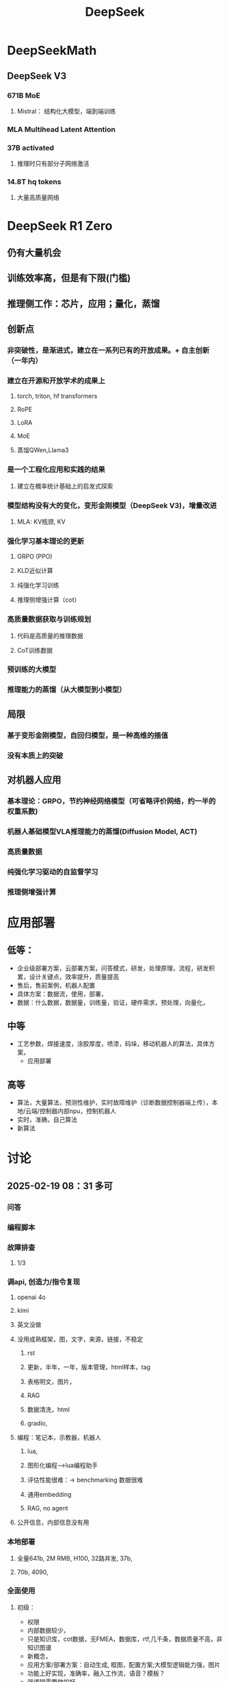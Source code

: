 :PROPERTIES:
:ID:       d9076c1d-b2fc-4d8b-8eff-2299364241db
:END:
#+title: DeepSeek

* DeepSeekMath
** DeepSeek V3
*** 671B MoE
**** Mistral： 结构化大模型，端到端训练
*** MLA Multihead Latent Attention
*** 37B activated
**** 推理时只有部分子网络激活
*** 14.8T hq tokens
**** 大量高质量网络
* DeepSeek R1 Zero
** 仍有大量机会
** 训练效率高，但是有下限(门槛)
** 推理侧工作：芯片，应用；量化，蒸馏
** 创新点
*** 非突破性，是渐进式，建立在一系列已有的开放成果。+ 自主创新（一年内）
*** 建立在开源和开放学术的成果上
**** torch, triton, hf transformers
**** RoPE
**** LoRA
**** MoE
**** 蒸馏QWen,Llama3
*** 是一个工程化应用和实践的结果
**** 建立在概率统计基础上的启发式探索
*** 模型结构没有大的变化，变形金刚模型（DeepSeek V3)，增量改进
**** MLA: KV瓶颈, KV
*** 强化学习基本理论的更新
**** GRPO (PPO)
**** KLD近似计算
**** 纯强化学习训练
**** 推理侧增强计算（cot）
*** 高质量数据获取与训练规划
**** 代码是高质量的推理数据
**** CoT训练数据
*** 预训练的大模型
*** 推理能力的蒸馏（从大模型到小模型）
** 局限
*** 基于变形金刚模型，自回归模型，是一种高维的插值
*** 没有本质上的突破
** 对机器人应用
*** 基本理论：GRPO，节约神经网络模型（可省略评价网络，约一半的权重系数)
*** 机器人基础模型VLA推理能力的蒸馏(Diffusion Model, ACT)
*** 高质量数据
*** 纯强化学习驱动的自监督学习
*** 推理侧增强计算
* 应用部署
** 低等：
- 企业级部署方案，云部署方案，问答模式，研发，处理原理，流程，研发积累，设计关键点，效率提升，质量提高
- 售后，售前案例，机器人配置
- 具体方案：数据流，使用，部署，
- 数据：什么数据，数据量，训练量，验证，硬件需求，预处理，向量化，
** 中等
- 工艺参数，焊接速度，涂胶厚度，喷漆，码垛，移动机器人的算法，具体方案，
  - 应用部署
** 高等
- 算法，大量算法，预测性维护，实时故障维护（诊断数据控制器端上传），本地/云端/控制器内部npu，控制机器人
- 实时，准确，自己算法
- 新算法
* 讨论
** 2025-02-19 08：31 多可
*** 问答
*** 编程脚本
*** 故障排查
**** 1/3
*** 调api, 创造力/指令复现
**** openai 4o
**** kimi
**** 英文没做
**** 没用成熟框架，图，文字，来源，链接，不稳定
***** rst
***** 更新，半年，一年，版本管理，html样本，tag
***** 表格明文，图片，
***** RAG
***** 数据清洗，html
***** gradio,
**** 编程：笔记本，示教器，机器人
***** lua,
***** 图形化编程-->lua编程助手
***** 评估性能很难：-> benchmarking 数据很难
***** 通用embedding
***** RAG, no agent
**** 公开信息，内部信息没有用
*** 本地部署
**** 全量641b, 2M RMB, H100, 32路并发, 37b,
**** 70b, 4090,
*** 全面使用
**** 初级：
- 权限
- 内部数据较少，
- 只是知识库，cot数据，无FMEA，数据库，rtf,几千条，数据质量不高，非知识图谱
- 新概念，
- 应用方案/部署方案：自动生成, 框图，配置方案;大模型逻辑能力强，图片
- 功能上好实现，准确率，融入工作流，语音？模板？
- 强逻辑需要做的好
- 温度，限制输出量，不一定可行
**** 中级：售前：智能选型；*售后* ：故障诊断，文字声音；先售后，再客户；
收集反馈：生成新样本
- 工艺参数，焊接：数据不够，应使用具身模型
- 调度算法：思考深度，协作机器人，移动机器人，（coder助手)
- 智能分拣： 描述，元技能
  抓取，图像识别分类+多模态，指令翻译
- 大脑+语言技能
**** 高级：
- 工厂数据分析：大数据ioT：
- 故障数据分析：实时诊断：方案，故障数据发到厂商；分析；
*** 知识库，编程助手
- 说明书，行政
** 2025-02-20 16:31 AI应用周会
- 郭海冰
  - 代码生成:
  - 办公类:
  - 机器人:
    - 工业大模型
- 宏观规划(路径)+落地应用(1+1)
  - 多模态
  - 具身
  - 如何训练?
  - 视觉增强,离线编程的智能化,预测性维护
  - 具身训练
    - 工业机器人:简单的先实现;
    - 具身机器人
  - 算力, 模型?
    - 软件2.0;
  - 那鹏,工业机器人,结合业务,案例
- 冯工
  - 理解图纸,需要专家知识
* DeepSeek R1
** 量化，基金
** 应用：焊接机器人，故障模型，
** 移动机器人：调度，VLA大模型
** 预测性维护：数据采集，大模型，
** 表格数据，售后质量问题
** 提高研发效率：部署服务，训练自己的模型，提取自己的数据
** 新型机器人，焊接机械臂
** 数字化为主
